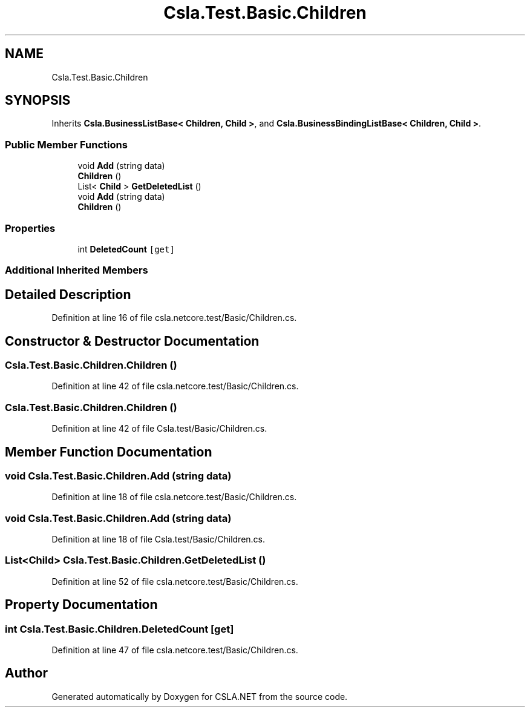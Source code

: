 .TH "Csla.Test.Basic.Children" 3 "Wed Jul 21 2021" "Version 5.4.2" "CSLA.NET" \" -*- nroff -*-
.ad l
.nh
.SH NAME
Csla.Test.Basic.Children
.SH SYNOPSIS
.br
.PP
.PP
Inherits \fBCsla\&.BusinessListBase< Children, Child >\fP, and \fBCsla\&.BusinessBindingListBase< Children, Child >\fP\&.
.SS "Public Member Functions"

.in +1c
.ti -1c
.RI "void \fBAdd\fP (string data)"
.br
.ti -1c
.RI "\fBChildren\fP ()"
.br
.ti -1c
.RI "List< \fBChild\fP > \fBGetDeletedList\fP ()"
.br
.ti -1c
.RI "void \fBAdd\fP (string data)"
.br
.ti -1c
.RI "\fBChildren\fP ()"
.br
.in -1c
.SS "Properties"

.in +1c
.ti -1c
.RI "int \fBDeletedCount\fP\fC [get]\fP"
.br
.in -1c
.SS "Additional Inherited Members"
.SH "Detailed Description"
.PP 
Definition at line 16 of file csla\&.netcore\&.test/Basic/Children\&.cs\&.
.SH "Constructor & Destructor Documentation"
.PP 
.SS "Csla\&.Test\&.Basic\&.Children\&.Children ()"

.PP
Definition at line 42 of file csla\&.netcore\&.test/Basic/Children\&.cs\&.
.SS "Csla\&.Test\&.Basic\&.Children\&.Children ()"

.PP
Definition at line 42 of file Csla\&.test/Basic/Children\&.cs\&.
.SH "Member Function Documentation"
.PP 
.SS "void Csla\&.Test\&.Basic\&.Children\&.Add (string data)"

.PP
Definition at line 18 of file csla\&.netcore\&.test/Basic/Children\&.cs\&.
.SS "void Csla\&.Test\&.Basic\&.Children\&.Add (string data)"

.PP
Definition at line 18 of file Csla\&.test/Basic/Children\&.cs\&.
.SS "List<\fBChild\fP> Csla\&.Test\&.Basic\&.Children\&.GetDeletedList ()"

.PP
Definition at line 52 of file csla\&.netcore\&.test/Basic/Children\&.cs\&.
.SH "Property Documentation"
.PP 
.SS "int Csla\&.Test\&.Basic\&.Children\&.DeletedCount\fC [get]\fP"

.PP
Definition at line 47 of file csla\&.netcore\&.test/Basic/Children\&.cs\&.

.SH "Author"
.PP 
Generated automatically by Doxygen for CSLA\&.NET from the source code\&.
